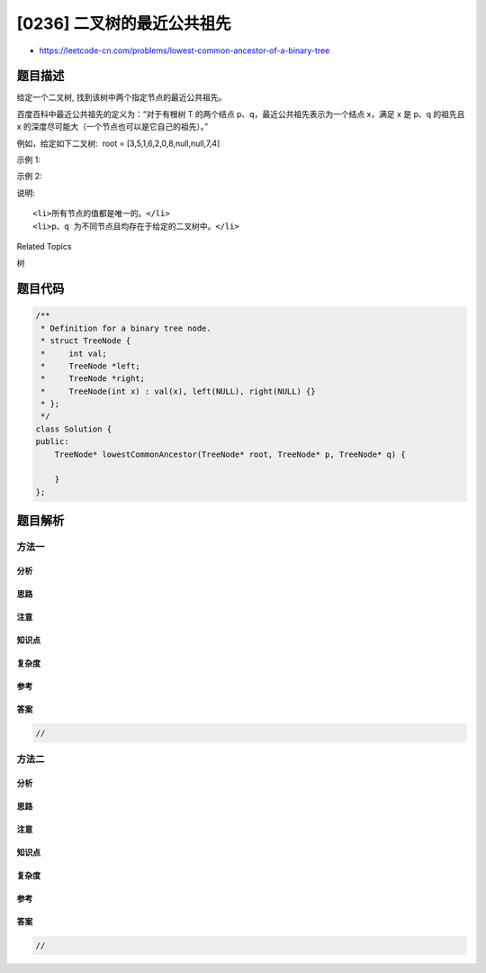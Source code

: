 [0236] 二叉树的最近公共祖先
===========================

-  https://leetcode-cn.com/problems/lowest-common-ancestor-of-a-binary-tree

题目描述
--------

.. raw:: html

   <p>

给定一个二叉树, 找到该树中两个指定节点的最近公共祖先。

.. raw:: html

   </p>

.. raw:: html

   <p>

百度百科中最近公共祖先的定义为：“对于有根树 T 的两个结点
p、q，最近公共祖先表示为一个结点 x，满足 x 是 p、q 的祖先且 x
的深度尽可能大（一个节点也可以是它自己的祖先）。”

.. raw:: html

   </p>

.. raw:: html

   <p>

例如，给定如下二叉树:  root = [3,5,1,6,2,0,8,null,null,7,4]

.. raw:: html

   </p>

.. raw:: html

   <p>

.. raw:: html

   </p>

.. raw:: html

   <p>

 

.. raw:: html

   </p>

.. raw:: html

   <p>

示例 1:

.. raw:: html

   </p>

.. raw:: html

   <pre><strong>输入:</strong> root = [3,5,1,6,2,0,8,null,null,7,4], p = 5, q = 1
   <strong>输出:</strong> 3
   <strong>解释: </strong>节点 <code>5 </code>和节点 <code>1 </code>的最近公共祖先是节点 <code>3。</code>
   </pre>

.. raw:: html

   <p>

示例 2:

.. raw:: html

   </p>

.. raw:: html

   <pre><strong>输入:</strong> root = [3,5,1,6,2,0,8,null,null,7,4], p = 5, q = 4
   <strong>输出:</strong> 5
   <strong>解释: </strong>节点 <code>5 </code>和节点 <code>4 </code>的最近公共祖先是节点 <code>5。</code>因为根据定义最近公共祖先节点可以为节点本身。
   </pre>

.. raw:: html

   <p>

 

.. raw:: html

   </p>

.. raw:: html

   <p>

说明:

.. raw:: html

   </p>

.. raw:: html

   <ul>

::

    <li>所有节点的值都是唯一的。</li>
    <li>p、q 为不同节点且均存在于给定的二叉树中。</li>

.. raw:: html

   </ul>

.. raw:: html

   <div>

.. raw:: html

   <div>

Related Topics

.. raw:: html

   </div>

.. raw:: html

   <div>

.. raw:: html

   <li>

树

.. raw:: html

   </li>

.. raw:: html

   </div>

.. raw:: html

   </div>

题目代码
--------

.. code:: cpp

    /**
     * Definition for a binary tree node.
     * struct TreeNode {
     *     int val;
     *     TreeNode *left;
     *     TreeNode *right;
     *     TreeNode(int x) : val(x), left(NULL), right(NULL) {}
     * };
     */
    class Solution {
    public:
        TreeNode* lowestCommonAncestor(TreeNode* root, TreeNode* p, TreeNode* q) {
            
        }
    };

题目解析
--------

方法一
~~~~~~

分析
^^^^

思路
^^^^

注意
^^^^

知识点
^^^^^^

复杂度
^^^^^^

参考
^^^^

答案
^^^^

.. code:: cpp

    //

方法二
~~~~~~

分析
^^^^

思路
^^^^

注意
^^^^

知识点
^^^^^^

复杂度
^^^^^^

参考
^^^^

答案
^^^^

.. code:: cpp

    //
